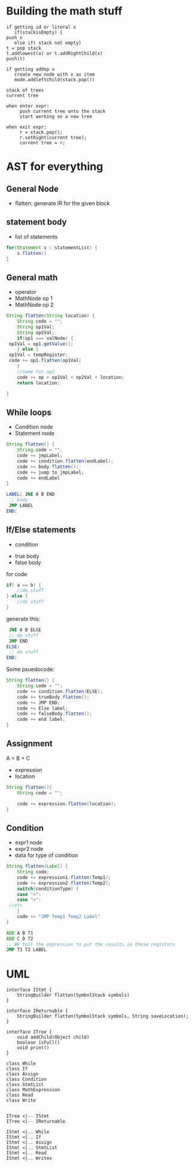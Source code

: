 * Building the math stuff
  #+BEGIN_EXAMPLE
    if getting id or literal x
       if(stackisEmpty) {
  	push x
       else if( stack not empty)
  	t = pop stack
  	t.addlowest(x) or t.addRightChild(x)
  	push(t)

    if getting addop x
       create new node with x as item
       mode.addleftchild(stack.pop())
  #+END_EXAMPLE

  #+BEGIN_EXAMPLE
    stack of trees
    current tree

    when enter expr:
         push current tree onto the stack
         start working on a new tree

    when exit expr:
         r = stack.pop();
         r.setRight(current tree);
         current tree = r;
  #+END_EXAMPLE
* AST for everything
** General Node
   + flatten: generate IR for the given block
** statement body
   + list of statements
   #+BEGIN_SRC java
     for(Statement s : statementList) {
         s.flatten()
     }
   #+END_SRC
** General math
   + operator
   + MathNode op 1
   + MathNode op 2
   #+BEGIN_SRC java
     String flatten(String location) {
         String code = "";
         String op1Val;
         String op2Val;
         if(op1 === valNode) {
   	  op1Val = op1.getValue();
         } else {
   	  op1Val = tempRegister;
   	  code += op1.flatten(op1Val)
         }
         //same for op2
         code += op + op1Val + op2Val + location;
         return location;

     }
   #+END_SRC
** While loops
   + Condition node
   + Statement node
   #+BEGIN_SRC java
     String flatten() {
         String code = "";
         code += jmpLabel;
         code += condition.flatten(endLabel);
         code += body.flatten();
         code += jump to jmpLabel;
         code += endLabel
     }
   #+END_SRC
   #+BEGIN_SRC asm
     LABEL:	JNE A B END
   	  ;; body
   	  JMP LABEL
     END:	
   #+END_SRC
** If/Else statements
   + condition
   # weird religion:
   + true body
   + false body
   for code
   #+BEGIN_SRC java
     if( a == b) {
         //do stuff
     } else {
         //do stuff
     }
   #+END_SRC
   generate this:
   #+BEGIN_SRC asm
   	  JNE A B ELSE
   	  ;; do stuff
   	  JMP END
     ELSE:
   	  ;; do stuff
     END:	
   #+END_SRC
   Some psuedocode:
   #+BEGIN_SRC java
     String flatten() {
         String code = "";
         code += condition.flatten(ELSE);
         code += trueBody.flatten();
         code += JMP END;
         code += Else label;
         code += falseBody.flatten();
         code += end label;
     }
   #+END_SRC
** Assignment
   A = B + C
   + expression
   + location
   #+BEGIN_SRC java
     String flatten(){
         String code = "";
    
         code += expression.flatten(location);
     }
   #+END_SRC
** Condition
   + expr1 node
   + expr2 node
   + data for type of condition
   #+BEGIN_SRC java
     String flatten(Label) {
         String code;
         code += expression1.flatten(Temp1);
         code += expression2.flatten(Temp2);
         switch(conditionType) {
         case "<":
         case ">":
   	  //etc
         }	    
         code += "JMP Temp1 Temp2 Label"
     }
   #+END_SRC
   #+BEGIN_SRC asm
   	  ADD A B T1
   	  ADD C D T2
   	  ;; We tell the expression to put the results in these registers
   	  JMP T1 T2 LABEL
   #+END_SRC
# ** functions
* UML
  #+BEGIN_SRC plantuml :file ast.png
    interface IStmt {
  	    StringBuilder flatten(SymbolStack symbols)
    }

    interface IReturnable {
  	    StringBuilder flatten(SymbolStack symbols, String saveLocation);
    }

    interface ITree {
  	    void addChild(Object child)
  	    boolean isFull()
  	    void print()
    }

    class While
    class If
    class Assign
    class Condition
    class StmtList
    class MathExpression
    class Read
    class Write


    ITree <|-- IStmt
    ITree <|-- IReturnable

    IStmt <|.. While
    IStmt <|.. If
    IStmt <|.. Assign
    IStmt <|.. StmtList
    IStmt <|.. Read
    IStmt <|.. Writex
  #+END_SRC